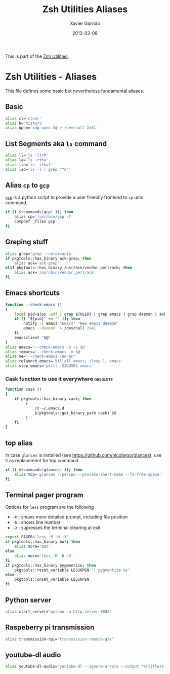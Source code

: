 #+TITLE:  Zsh Utilities Aliases
#+AUTHOR: Xavier Garrido
#+DATE:   2013-02-08
#+OPTIONS: toc:nil num:nil ^:nil

This is part of the [[file:zsh-utilities.org][Zsh Utilities]].

* Zsh Utilities - Aliases
This file defines some basic but nevertheless fundamental aliases.

** Basic
#+BEGIN_SRC sh
  alias cl='clear'
  alias h='history'
  alias open='xdg-open $@ > /dev/null 2>&1'
#+END_SRC

** List Segments aka =ls= command
#+BEGIN_SRC sh
  alias ll='ls -ltrh'
  alias la='ls -rtha'
  alias lla='ls -rthal'
  alias lsd='ls -l | grep "^d"'
#+END_SRC

** Alias =cp= to =gcp=
[[http://wiki.goffi.org/wiki/Gcp][=gcp=]] is a python script to provide a user friendly frontend to =cp= unix
command.
#+BEGIN_SRC sh :tangle no
  if (( $+commands[gcp] )); then
      alias cp='/usr/bin/gcp -f'
      compdef _files gcp
  fi
#+END_SRC

** Greping stuff
#+BEGIN_SRC sh
  alias grep='grep --color=auto'
  if pkgtools::has_binary ack-grep; then
      alias ack='ack-grep'
  elif pkgtools::has_binary /usr/bin/vendor_perl/ack; then
      alias ack='/usr/bin/vendor_perl/ack'
  fi
#+END_SRC

** Emacs shortcuts
#+BEGIN_SRC sh
  function --check-emacs ()
  {
      local pid=$(ps -edf | grep ${USER} | grep emacs | grep daemon | awk '{print $2}')
      if [[ "${pid}" == "" ]]; then
          notify -i emacs "Emacs" "New emacs daemon"
          emacs --daemon  > /dev/null 2>&1
      fi
      emacsclient "$@"
  }
  alias emacs='--check-emacs -n -c $@'
  alias iemacs='--check-emacs -n $@'
  alias ve='--check-emacs -nw $@'
  alias relaunch_emacs='killall emacs; sleep 1; emacs'
  alias stop_emacs='pkill -SIGUSR2 emacs'
#+END_SRC

*** Cask function to use it everywhere                           :obsolete:
#+BEGIN_SRC sh :tangle no
  function cask ()
  {
      if pkgtools::has_binary cask; then
           (
               cd ~/.emacs.d
               $(pkgtools::get_binary_path cask) $@
           )
      fi
  }
#+END_SRC

** top alias
In case =glances= is installed (see https://github.com/nicolargo/glances), use
it as replacement for top command
#+BEGIN_SRC sh
  if (( $+commands[glances] )); then
      alias top='glances --percpu --process-short-name --fs-free-space'
  fi
#+END_SRC
** Terminal pager program
Options for =less= program are the following
+ =-M= : shows more detailed prompt, including file position
+ =-N= : shows line number
+ =-X= : supresses the terminal clearing at exit

#+BEGIN_SRC sh
  export PAGER='less -M -N -X'
  if pkgtools::has_binary bat; then
      alias more='bat'
  else
      alias more='less -M -N -X'
  fi
  if pkgtools::has_binary pygmentize; then
      pkgtools::reset_variable LESSOPEN "| pygmentize %s"
  else
      pkgtools::unset_variable LESSOPEN
  fi
#+END_SRC

** Python server
#+BEGIN_SRC sh
  alias start_server='python -m http.server 8888'
#+END_SRC

** Raspeberry pi transmission
#+BEGIN_SRC sh
  alias transmission-rpi="transmission-remote-gtk"
#+END_SRC

** youtube-dl audio
#+BEGIN_SRC sh
  alias youtube-dl-audio='youtube-dl --ignore-errors --output "%(title)s.%(ext)s" --extract-audio --audio-format mp3'
#+END_SRC
